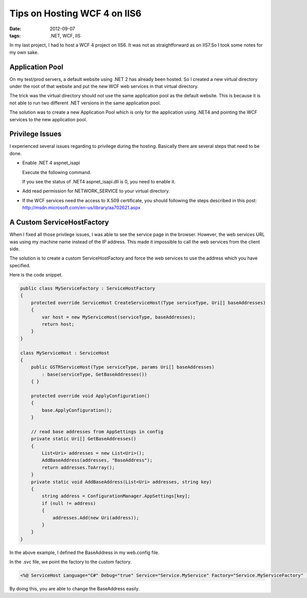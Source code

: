 Tips on Hosting WCF 4 on IIS6
===========================================

:date: 2012-09-07
:tags: .NET, WCF, IIS

In my last project, I had to host a WCF 4 project on IIS6. It was not as straightforward as on IIS7.So I took some notes for my own sake.


Application Pool
------------------------

On my test/prod servers, a default website using .NET 2 has already been hosted. So I created a new virtual directory under the root of that website and put the new WCF web services in that virtual directory. 

The trick was the virtual directory should not use the same application pool as the default website. This is because it is not able to run two different .NET versions in the same application pool. 

The solution was to create a new Application Pool which is only for the application using .NET4 and pointing the WCF services to the new application pool.


Privilege Issues
-----------------------------

I experienced several issues regarding to privilege during the hosting. Basically there are several steps that need to be done.

- Enable .NET 4 aspnet_isapi 

  Execute the following command.
  
  .. image:: images/tips-on-hosting-wcf4-on-iis6-1.jpg
  
  
  If you see the status of .NET4 aspnet_isapi.dll is 0, you need to enable it.

  .. image:: images/tips-on-hosting-wcf4-on-iis6-2.jpg


  
- Add read permission for NETWORK_SERVICE to your virtual directory.

- If the WCF services need the access to X.509 certificate, you should following the steps described in this post:  http://msdn.microsoft.com/en-us/library/aa702621.aspx


A Custom ServiceHostFactory
---------------------------------------

When I fixed all those privilege issues, I was able to see the service page in the browser. However, the web services URL was using my machine name instead of the IP address. This made it impossible to call the web services from the client side.  

The solution is to create a custom ServiceHostFactory and force the web services to use the address which you have specified. 

Here is the code snippet.
 
.. code-block:: c#

    public class MyServiceFactory : ServiceHostFactory
    {
        protected override ServiceHost CreateServiceHost(Type serviceType, Uri[] baseAddresses)
        {
            var host = new MyServiceHost(serviceType, baseAddresses);
            return host;
        }
    }

    class MyServiceHost : ServiceHost
    {
        public GSTRServiceHost(Type serviceType, params Uri[] baseAddresses)
            : base(serviceType, GetBaseAddresses())
        { }

        protected override void ApplyConfiguration()
        {
            base.ApplyConfiguration();
        }

        // read base addresses from AppSettings in config   
        private static Uri[] GetBaseAddresses()
        {
            List<Uri> addresses = new List<Uri>();
            AddBaseAddress(addresses, "BaseAddress");
            return addresses.ToArray();
        }
        private static void AddBaseAddress(List<Uri> addresses, string key)
        {
            string address = ConfigurationManager.AppSettings[key];
            if (null != address)
            {
                addresses.Add(new Uri(address));
            }
        }
    }

In the above example, I defined the BaseAddress in my web.config file. 

In the .svc file, we point the factory to the custom factory.

.. code-block:: rest

	<%@ ServiceHost Language="C#" Debug="true" Service="Service.MyService" Factory="Service.MyServiceFactory"  %>
	

By doing this, you are able to change the BaseAddress easily.

